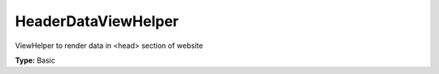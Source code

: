 HeaderDataViewHelper
-------------------------

ViewHelper to render data in <head> section of website

**Type:** Basic

